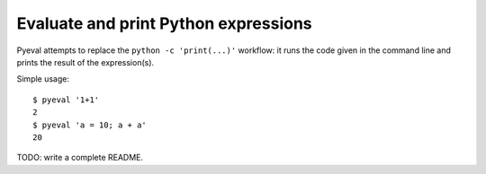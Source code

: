 Evaluate and print Python expressions
=====================================

Pyeval attempts to replace the ``python -c 'print(...)'`` workflow: it
runs the code given in the command line and prints the result of the
expression(s).

Simple usage::

    $ pyeval '1+1'
    2
    $ pyeval 'a = 10; a + a'
    20

TODO: write a complete README.
